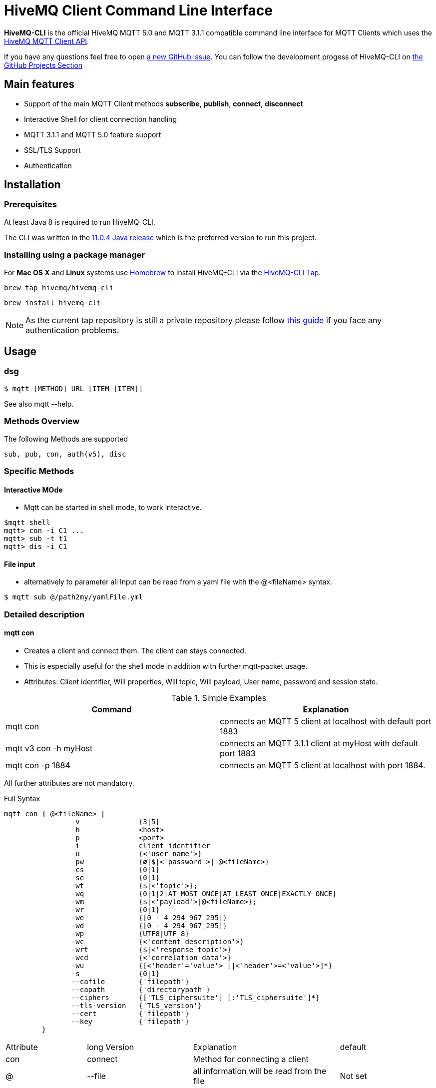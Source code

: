 = HiveMQ Client Command Line Interface

**HiveMQ-CLI** is the official HiveMQ MQTT 5.0 and MQTT 3.1.1 compatible command line interface for MQTT Clients which uses the link:_includes/https://github.com/hivemq/hivemq-mqtt-client[HiveMQ MQTT Client API].

If you have any questions feel free to open link:_includes/https://github.com/hivemq/hivemq-cli/issues/new[a new GitHub issue].
You can follow the development progess of HiveMQ-CLI on link:_inlcudes/https://github.com/hivemq/hivemq-cli/projects[the GitHub Projects Section]

== Main features

* Support of the main MQTT Client methods *subscribe*, *publish*, *connect*, *disconnect*
* Interactive Shell for client connection handling
* MQTT 3.1.1 and MQTT 5.0 feature support
* SSL/TLS Support
* Authentication

== Installation

=== Prerequisites

At least Java 8 is required to run HiveMQ-CLI.

The CLI was written in the link:_includes/https://www.oracle.com/technetwork/java/javase/downloads/jdk11-downloads-5066655.html[11.0.4 Java release] which is the preferred version to run this project.

=== Installing using a package manager

For *Mac OS X* and *Linux* systems use link:_includes/https://brew.sh/[Homebrew] to install HiveMQ-CLI via the link:_includes/https://github.com/hivemq/homebrew-hivemq-cli[HiveMQ-CLI Tap].

```
brew tap hivemq/hivemq-cli
```

```
brew install hivemq-cli
```

NOTE: As the current tap repository is still a private repository please follow link:_includes/mosquitto.org/man/mosquitto_pub-1.html[this guide] if you face any authentication problems.

== Usage

=== dsg

```
$ mqtt [METHOD] URL [ITEM [ITEM]]

```

See also mqtt --help.


=== Methods Overview
The following Methods are supported

```
sub, pub, con, auth(v5), disc
```

=== Specific Methods

==== Interactive MOde
* Mqtt can be started in shell mode, to work interactive.

```
$mqtt shell
mqtt> con -i C1 ...
mqtt> sub -t t1
mqtt> dis -i C1


```

==== File input
* alternatively to parameter all Input can be read from a yaml file with the @<fileName> syntax.
```
$ mqtt sub @/path2my/yamlFile.yml

```


=== Detailed description

==== mqtt con

- Creates a client and connect them. The client can stays connected.
- This is especially useful for the shell mode in addition with further mqtt-packet usage.
- Attributes: Client identifier, Will properties, Will topic, Will payload, User name, password and session state.


.Simple Examples
|===
|Command |Explanation

|mqtt con
|connects an MQTT 5 client at localhost with default port 1883

|mqtt v3 con -h myHost
|connects an MQTT 3.1.1 client at myHost with default port 1883

|mqtt con -p 1884
|connects an MQTT 5 client at localhost with port 1884.
|===

All further attributes are not mandatory.

.Full Syntax

```
mqtt con { @<fileName> |
                -v              {3|5}
                -h              <host>
                -p              <port>
                -i              client identifier
                -u              {<'user name'>}
                -pw             {∅|$|<'password'>| @<fileName>}
                -cs             {0|1}
                -se             {0|1}
                -wt             {$|<'topic'>};
                -wq             {0|1|2|AT_MOST_ONCE|AT_LEAST_ONCE|EXACTLY_ONCE}
                -wm             {$|<'payload'>|@<fileName>};
                -wr             {0|1}
                -we             {[0 - 4_294_967_295]}
                -wd             {[0 - 4_294_967_295]}
                -wp             {UTF8|UTF_8}
                -wc             {<'content description'>}
                -wrt            {$|<'response topic'>}
                -wcd            {<'correlation data'>}
                -wu             {[<'header'='value'> [|<'header'>=<'value'>]*}
                -s              {0|1}
                --cafile        {'filepath'}
                --capath        {'directorypath'}
                --ciphers       {['TLS_ciphersuite'] [:'TLS_ciphersuite']*}
                --tls-version   {'TLS_version'}
                --cert          {'filepath'}
                --key           {'filepath'}
         }
```
|===
|Attribute |long Version | Explanation | default
| con  | connect | Method for connecting a client |
| @  | --file | all information will be read from the file | Not set
| -v   | --version| The MQTT version can be set to 3 or 5. | Version 5 will be used
| -h   | --host| The MQTT host. | localhost will be used
| -p   | --port| The MQTT port. | 1883 will be used
| -i   | --identifier| A unique Client identifier can be defined. | A randomly defined UTF-8 String will be generated.
| -u   | --user | A User name can be defined. | Not set - user name will be empty.
| -pw  | --password | A password can be defined directly, or

left blank - via input from console prompt, or

         $ - via input from console prompt, or

         @<fileName> - read from file
         | Not set - password will be empty.
| -c   | --clean | Clean State start setting 0 or 1. | Not set - Clean Start is set cs=1
| -se  | --sessionExpiry | Session Expiry value in seconds. | Not set - Session expires after connection is closed se=0
| -wt  | --willTopic |Topic of the Will message can be defined direct or

         $ - via input from console - prompt
         | Not set - no will message will be generated
| -wq   | --willQualityOfService | QoS level of the will message | 0 (AT_MOST_ONCE)
| -wm  | --willPayload |Payload of the Will message can be defined direct or

         $ - via input from console - prompt, or
         @<fileName> - read from file
         | Not set - no will message will be generated
| -wr   | --willRetain  | Will message will be retained |false
| -we   | --willMessageExpiryInterval   |Lifetime of the will message in seconds

Can be disabled by setting it to ```4_294_967_295```|4_294_967_295
| -wd  | --willDelayInterval |Will delay interval in seconds | 0
| -wp  | --willPayloadFormatIndicator |Payload Format can be specified as ```UTF8``` else it may be ``UNSPECIFIED`` | default empty
| -wc   | --willContentType |   Description of the Will Message's content | default empty
| -wrt  | --willResponseTopic | Topic Name for a response message   |   default empty
| -wcd  | --willCorrelationData | Correlation Data of the Will Message  |   default empty
| -wu   | --willUserProperties  | User Properties of the Will Message can be defined like

```key=value``` for single pair or ```key1=value1\|key2=value2``` for multiple pairs | default empty

| -sc | --stayConnected | The client stays connected 0 or 1 |  0 - the client will be disconnected immediately. In shell mode the Client stays connected.
| -s    | --secure  | The client uses the default ssl configuration to communicate with the broker | False
| | --cafile    | Path to a file containing a trusted CA certificate to enable encrypted certificate based communication | default empty
|   | --capath  | Path to a directory containing trusted CA certificates to enable encrypted certificate based communication | default empty
|   | --ciphers  | The supported cipher suites in IANA string format concatenated by the ':' character if more than one cipher should be supported.

See https://www.iana.org/assignments/tls-parameters/tls-parameters.xml for supported cipher suite strings.
 | default empty
|   |   --tls-version   |   The TLS version to use | TLSv1.2
|   |   --cert  |   The path to the client certificate to use for client-side authentication.

NOTE: Currently only self signed certificates are supported. | default empty
|   |   --key   |   The path to the client private key to use for client-side authentication.    | default empty
|===

.Full Example
```
mqtt con -i C1 -u Max -pw $ -sc 1
```
A client with Identifier _C1_ will be connected with a clean start. The user name is set to _Max_, the password will be set directly by the user via cmd line input. After creation and connecting, the connection will stay opened.


**Alternative all client related properties can be read from file**
    
```
mqtt con @<fileName>
```
- connects an MQTT 5 client and reads the properties from the file.





==== mqtt sub

- Subscribes a client to one or more topics.
- The client is connected with the properties described in [mqtt con]

.Examples for setting the URL
|===
|Command |Explanation
| mqtt sub @c1.yaml -t 'topic1' | A client described via file connects localhost and subscribes to topic 'topic1'
| mqtt sub @c1.yaml -t 'topic1','topic2' | A client described via file connects localhost and subscribes to topic 'topic1' and 'topic2'
| mqtt sub @c1.yaml @topics.yaml | A client described via file connects localhost and subscribes to topic 'topic1' and 'topic2'
|===


.Full Syntax

```
mqtt sub    { @<fileName> |
                <Client Settings>
-t      {$|[<topicFilter> [,<topicFilter>]]}
-q      [<0|1|2> [,<0|1|2>]]
-b64    {0|1}
-f      {'filename'}
            }
```

|===
|Attribute |long Version | Explanation | Default behavior
| sub | subscribe | command to subscribe a client to a list of topics  |
| @  | --file | all information will be read from the file | Not set
| -t | --topic | One or more topics as UTF-8 String, comma separated. Can be defined direct or
        $ - via input from console - prompt, or
        @<fileName> - read from file
        | Mandatory
| -q | --qos |One or more Quality of services as number - can be 0, 1 or 2, comma separated. Can be defined direct or
        $ - via input from console - prompt
        | 0.
| -b64  | --base64  | Use Base64-Encoding Format to encode the received publishes | false
| -f    |   --file  | Output of Subscribe will be appended to the specified existing file or the file will be created | default not used
|===

.Full Example
```
mqtt sub @con.yaml -t 'my/1/#','my/2/#' -q 0,1
```
An MQTT 5 client described in c1.yaml will be connected and subscribes to the topics that fits to the filter 'my/1/\#'  with qos 0 and 'my/2/\#' with qos 1.


###File Descriptors

As mentioned on top, all details of the commands can be packed into yaml/json files

.Example for con command

```
mqtt:
   _version: 5
   method: con
   client:
    identifier: C1
    user: Max
    password: "$"
    cleanStart: 1
    sessionExpiry: 0
    will:
     properties:
      p:
       - "p1:x1"
       - "p2:x2"
     topic: "/myLastWill"
     payload: "@/path2my/will.yaml"
    stayConnected: 1
```


.Example for subscribe command

```
mqtt:
 method: sub
 client:
    _file: "/path2my/con.yaml"
 topics:
  topic:
   -
   name: topic1
    qos: 0
   -
   name: topic2
    qos: 1
```


==== hivemq-cli shell

- Starts HiveMQ-CLI in interactive shell mode

.Examples for using the shell
|===
|Command |Explanation
| hivemq-cli shell | An interactive shell is started
| $ hmq> ls  | Lists all connected clients
| $ hmq> cls | Clears the current terminal
|===


.Full Syntax

```
hivemq-cli shell
```

.Available Commands in interactive mode
|===
|Attribute | Full name | Explanation
| con   | connect  | Connect a client
| sub | subscribe | command to subscribe a client to a list of topics
| pub  | publish | Publish
| cls | clear | Clears the

| ls | list | Lists all the connected clients
|===
